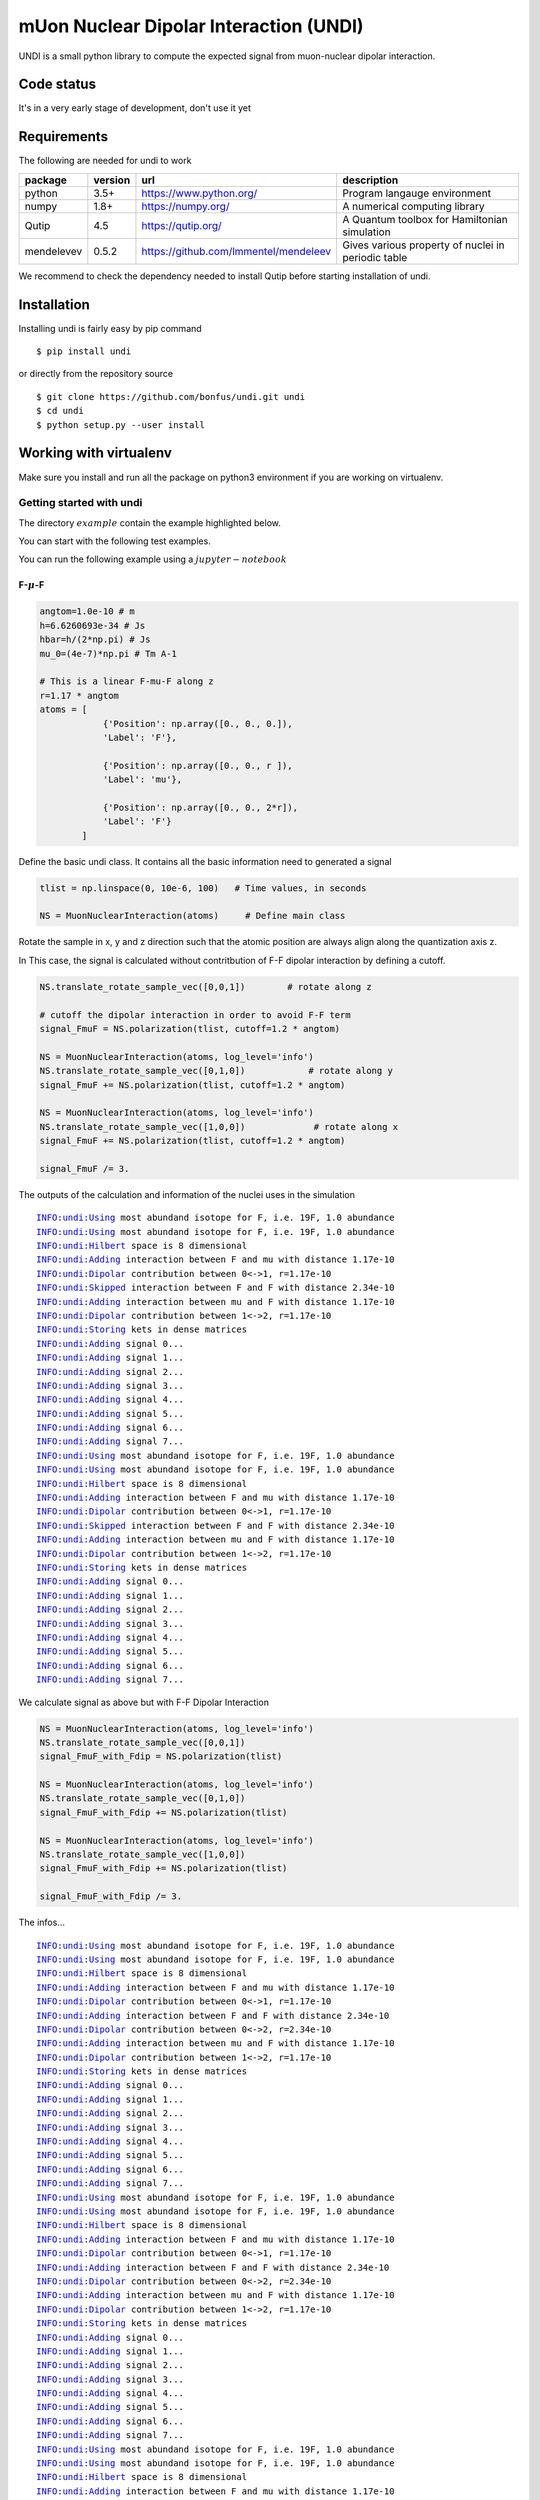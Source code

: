 mUon Nuclear Dipolar Interaction (UNDI)
=======================================

UNDI is a small python library to compute the expected signal from muon-nuclear dipolar interaction.


Code status
-----------

It's in a very early stage of development, don't use it yet

Requirements
------------

The following are needed for undi to work 

+--------------+------------+------------------------------------------+-------------------------------------------------------------+
| package      | version    |                  url                     |                   description                               |
+==============+============+==========================================+=============================================================+
| python       |   3.5+     |  https://www.python.org/                 |   Program langauge environment                              |
+--------------+------------+------------------------------------------+-------------------------------------------------------------+
| numpy        |   1.8+     |  https://numpy.org/                      | A numerical computing library                               |
+--------------+------------+------------------------------------------+-------------------------------------------------------------+
| Qutip        |    4.5     |  https://qutip.org/                      | A Quantum toolbox for Hamiltonian simulation                | 
+--------------+------------+------------------------------------------+-------------------------------------------------------------+
|mendelevev    |   0.5.2    | https://github.com/lmmentel/mendeleev    | Gives various property of nuclei in periodic table          |
+--------------+------------+------------------------------------------+-------------------------------------------------------------+


We recommend to check the dependency needed to install Qutip before starting installation of undi. 

Installation
------------

Installing undi is fairly easy by pip command 

::

 $ pip install undi 

or directly from the repository source

::

 $ git clone https://github.com/bonfus/undi.git undi
 $ cd undi
 $ python setup.py --user install
  
Working with virtualenv
-----------------------

Make sure you install and  run all the package on python3 environment if you are working on virtualenv.



=========================
Getting started with undi
=========================

The directory :math:`example` contain the example highlighted below.

You can start with the following test examples.

You can run the following example using a :math:`jupyter-notebook`


***************
F-:math:`\mu`-F
***************

.. code:: ipython3

    angtom=1.0e-10 # m
    h=6.6260693e-34 # Js
    hbar=h/(2*np.pi) # Js
    mu_0=(4e-7)*np.pi # Tm A-1
    
    # This is a linear F-mu-F along z
    r=1.17 * angtom
    atoms = [
                {'Position': np.array([0., 0., 0.]),
                'Label': 'F'},
                
                {'Position': np.array([0., 0., r ]),
                'Label': 'mu'},
                
                {'Position': np.array([0., 0., 2*r]),
                'Label': 'F'}
            ]


Define the basic undi class. It contains all the basic information need to generated a signal 

.. code:: ipython3

    tlist = np.linspace(0, 10e-6, 100)   # Time values, in seconds
    
    NS = MuonNuclearInteraction(atoms)     # Define main class
    
    
Rotate the sample in x, y and z direction such that the atomic position are always align along the quantization axis z.

In This case, the signal is calculated without contritbution of F-F dipolar interaction by defining a cutoff.

.. code:: ipython3

    NS.translate_rotate_sample_vec([0,0,1])        # rotate along z
    
    # cutoff the dipolar interaction in order to avoid F-F term
    signal_FmuF = NS.polarization(tlist, cutoff=1.2 * angtom)
    
    NS = MuonNuclearInteraction(atoms, log_level='info')
    NS.translate_rotate_sample_vec([0,1,0])            # rotate along y
    signal_FmuF += NS.polarization(tlist, cutoff=1.2 * angtom)
    
    NS = MuonNuclearInteraction(atoms, log_level='info')
    NS.translate_rotate_sample_vec([1,0,0])             # rotate along x
    signal_FmuF += NS.polarization(tlist, cutoff=1.2 * angtom)
    
    signal_FmuF /= 3.


The outputs of the calculation and information of the nuclei uses in the simulation

.. parsed-literal::

    INFO:undi:Using most abundand isotope for F, i.e. 19F, 1.0 abundance
    INFO:undi:Using most abundand isotope for F, i.e. 19F, 1.0 abundance
    INFO:undi:Hilbert space is 8 dimensional
    INFO:undi:Adding interaction between F and mu with distance 1.17e-10
    INFO:undi:Dipolar contribution between 0<->1, r=1.17e-10
    INFO:undi:Skipped interaction between F and F with distance 2.34e-10
    INFO:undi:Adding interaction between mu and F with distance 1.17e-10
    INFO:undi:Dipolar contribution between 1<->2, r=1.17e-10
    INFO:undi:Storing kets in dense matrices
    INFO:undi:Adding signal 0...
    INFO:undi:Adding signal 1...
    INFO:undi:Adding signal 2...
    INFO:undi:Adding signal 3...
    INFO:undi:Adding signal 4...
    INFO:undi:Adding signal 5...
    INFO:undi:Adding signal 6...
    INFO:undi:Adding signal 7...
    INFO:undi:Using most abundand isotope for F, i.e. 19F, 1.0 abundance
    INFO:undi:Using most abundand isotope for F, i.e. 19F, 1.0 abundance
    INFO:undi:Hilbert space is 8 dimensional
    INFO:undi:Adding interaction between F and mu with distance 1.17e-10
    INFO:undi:Dipolar contribution between 0<->1, r=1.17e-10
    INFO:undi:Skipped interaction between F and F with distance 2.34e-10
    INFO:undi:Adding interaction between mu and F with distance 1.17e-10
    INFO:undi:Dipolar contribution between 1<->2, r=1.17e-10
    INFO:undi:Storing kets in dense matrices
    INFO:undi:Adding signal 0...
    INFO:undi:Adding signal 1...
    INFO:undi:Adding signal 2...
    INFO:undi:Adding signal 3...
    INFO:undi:Adding signal 4...
    INFO:undi:Adding signal 5...
    INFO:undi:Adding signal 6...
    INFO:undi:Adding signal 7...


We calculate signal as above but with F-F Dipolar Interaction

.. code:: ipython3
    
    NS = MuonNuclearInteraction(atoms, log_level='info')
    NS.translate_rotate_sample_vec([0,0,1])
    signal_FmuF_with_Fdip = NS.polarization(tlist)
    
    NS = MuonNuclearInteraction(atoms, log_level='info')
    NS.translate_rotate_sample_vec([0,1,0])
    signal_FmuF_with_Fdip += NS.polarization(tlist)
    
    NS = MuonNuclearInteraction(atoms, log_level='info')
    NS.translate_rotate_sample_vec([1,0,0])
    signal_FmuF_with_Fdip += NS.polarization(tlist)
    
    signal_FmuF_with_Fdip /= 3.


The infos...

.. parsed-literal::

    INFO:undi:Using most abundand isotope for F, i.e. 19F, 1.0 abundance
    INFO:undi:Using most abundand isotope for F, i.e. 19F, 1.0 abundance
    INFO:undi:Hilbert space is 8 dimensional
    INFO:undi:Adding interaction between F and mu with distance 1.17e-10
    INFO:undi:Dipolar contribution between 0<->1, r=1.17e-10
    INFO:undi:Adding interaction between F and F with distance 2.34e-10
    INFO:undi:Dipolar contribution between 0<->2, r=2.34e-10
    INFO:undi:Adding interaction between mu and F with distance 1.17e-10
    INFO:undi:Dipolar contribution between 1<->2, r=1.17e-10
    INFO:undi:Storing kets in dense matrices
    INFO:undi:Adding signal 0...
    INFO:undi:Adding signal 1...
    INFO:undi:Adding signal 2...
    INFO:undi:Adding signal 3...
    INFO:undi:Adding signal 4...
    INFO:undi:Adding signal 5...
    INFO:undi:Adding signal 6...
    INFO:undi:Adding signal 7...
    INFO:undi:Using most abundand isotope for F, i.e. 19F, 1.0 abundance
    INFO:undi:Using most abundand isotope for F, i.e. 19F, 1.0 abundance
    INFO:undi:Hilbert space is 8 dimensional
    INFO:undi:Adding interaction between F and mu with distance 1.17e-10
    INFO:undi:Dipolar contribution between 0<->1, r=1.17e-10
    INFO:undi:Adding interaction between F and F with distance 2.34e-10
    INFO:undi:Dipolar contribution between 0<->2, r=2.34e-10
    INFO:undi:Adding interaction between mu and F with distance 1.17e-10
    INFO:undi:Dipolar contribution between 1<->2, r=1.17e-10
    INFO:undi:Storing kets in dense matrices
    INFO:undi:Adding signal 0...
    INFO:undi:Adding signal 1...
    INFO:undi:Adding signal 2...
    INFO:undi:Adding signal 3...
    INFO:undi:Adding signal 4...
    INFO:undi:Adding signal 5...
    INFO:undi:Adding signal 6...
    INFO:undi:Adding signal 7...
    INFO:undi:Using most abundand isotope for F, i.e. 19F, 1.0 abundance
    INFO:undi:Using most abundand isotope for F, i.e. 19F, 1.0 abundance
    INFO:undi:Hilbert space is 8 dimensional
    INFO:undi:Adding interaction between F and mu with distance 1.17e-10
    INFO:undi:Dipolar contribution between 0<->1, r=1.17e-10
    INFO:undi:Adding interaction between F and F with distance 2.34e-10
    INFO:undi:Dipolar contribution between 0<->2, r=2.34e-10
    INFO:undi:Adding interaction between mu and F with distance 1.17e-10
    INFO:undi:Dipolar contribution between 1<->2, r=1.17e-10
    INFO:undi:Storing kets in dense matrices
    INFO:undi:Adding signal 0...
    INFO:undi:Adding signal 1...
    INFO:undi:Adding signal 2...
    INFO:undi:Adding signal 3...
    INFO:undi:Adding signal 4...
    INFO:undi:Adding signal 5...
    INFO:undi:Adding signal 6...
    INFO:undi:Adding signal 7...


Generate an analytical function (:math:`G(t)`) for comparison . All relevant information can be found in J.H.Brewer et al. PRB 33 11 (1986).

:math:`G(t)=\frac{1}{6}\left[3+\cos(\sqrt{3} \omega_\text{D} t)+\left(1-\frac{1}{\sqrt{3}}\right)\cos(\frac{3-\sqrt{3}}{2}\omega_\text{D} t)+\left(1+\frac{1}{\sqrt{3}}\right)\cos(\frac{3+\sqrt{3}}{2}\omega_\text{D} t)\right]`

.. code:: ipython3
    
    def plot_brewer(interval,r):
        from numpy import cos, sin, sqrt
        omegad = (mu_0*NS.gammas['mu']*NS.gammas['F']*(hbar))
        omegad /=(4*np.pi*((r)**3))
        
        tomegad=interval*omegad
        y = (1./6.)*(3+cos(sqrt(3)*tomegad)+ \
                    (1-1/sqrt(3))*cos(((3-sqrt(3))/2)*tomegad)+ \
                    (1+1/sqrt(3))*cos(((3+sqrt(3))/2)*tomegad))#+0.05*(exp(-x/2.5))**1.5
        return y

Plot the signals calculated

.. code:: ipython3

    fig, axes = plt.subplots(1,1)
    axes.plot(tlist, signal_FmuF, label='Computed', linestyle='-')
    axes.plot(tlist, signal_FmuF_with_Fdip, label='Computed, with F-F interaction', linestyle='-.')
    axes.plot(tlist, plot_brewer(tlist, r), label='F-mu-F Brewer', linestyle=':')
    
    ticks = np.round(axes.get_xticks()*10.**6)
    axes.set_xticklabels(ticks)
    axes.set_xlabel(r'$t (\mu s)$', fontsize=20)
    axes.set_ylabel(r'$\left<P_z\right>$', fontsize=20);
    axes.grid()
    fig.legend()
    plt.show()

.. figure:: output_8_0.png
   :alt: fmuf signal
   :align: center
   :width: 400px

   F-:math:`\mu`-F Signal in LiF


In above example due to the dimensionality of Hamiltonian (:math:`8\times 8`) we used :math:`NS.polarization(tlist)`. 

The next examples explore how to use the program to deal with huge dimensional matrix.


*********************
Copper (:math:`63Cu`)
*********************

This is simulation that follws the results published in M. Celio Phys. Rev. Lett. 56 2720 (1986).

The muon and Nuclei positions are define as 

.. code:: ipython3

    angtom=1.0e-10 # m
    a=3.6212625504 # Cu lattice constant, in Angstrom
    
    Cu_Quadrupole_moment =  (-0.211) * (10**-28) # m^2
    atoms = [
        
        {'Position': np.array([0.5, 0.5, 0.5]) * a * angtom,
         'Label': 'mu'},
    
        {'Position': np.array([0.0    ,    0.5   ,     0.5])*angtom*a,
         'Label': '63Cu',
         'ElectricQuadrupoleMoment': Cu_Quadrupole_moment,
        },
        
        {'Position': np.array([0.5    ,    0.0   ,     0.5])*angtom*a,
         'Label': '63Cu',
         'ElectricQuadrupoleMoment': Cu_Quadrupole_moment,
        },
        
        {'Position': np.array([1.0    ,   0.5   ,     0.5])*angtom*a,
         'Label': '63Cu',
         'ElectricQuadrupoleMoment': Cu_Quadrupole_moment,
        },
        
        {'Position': np.array([0.5    ,    1.0   ,     0.5])*angtom*a,
         'Label': '63Cu',
         'ElectricQuadrupoleMoment': Cu_Quadrupole_moment,
        },
        
        {'Position': np.array([0.5    ,    0.5   ,     0.0])*angtom*a,
        'Label': '63Cu',
        'ElectricQuadrupoleMoment': Cu_Quadrupole_moment,
        },
        
        {'Position': np.array([0.5    ,    0.5   ,     1.0])*angtom*a,
         'Label': '63Cu',
         'ElectricQuadrupoleMoment': Cu_Quadrupole_moment,
        }
    ]


Electric field gradient generated by muon.
For more information check M. Camani et al  Phys. Rev. Lett. 39, 836 (1977) and   M. Celio Phys. Rev. Lett. 56 2720 (1986)
    
.. code:: ipython3
    
    elementary_charge=1.6021766E-19 # Coulomb 
    
    def Vzz_from_Celio_PRL():
        # 0.27 angstrom^−3 is from PRL 39 836
        # (4 pi epsilon_0)^−1 (0.27 angstrom^−3) elementary_charge = 3.8879043E20 meter^−2 ⋅ volts
        Vzz = 1.02702 * 3.8879043E20 
        # the factor 1.02702 gives exactly 3.2e6 s^-1 for omega_q quadrupole interaction strength
        # in Phys. Rev. Lett. 56 2720 (1986)
        return Vzz


A function to define the radial Electric Field Gradient (EFG) tensor that depends on the Cu-mu distance.
    
.. code:: ipython3
    
    def gen_radial_EFG(p_mu, p_N, Vzz):
        x=p_N-p_mu
        n = np.linalg.norm(x)
        x /= n; r = 1. # keeping formula below for clarity
        return -Vzz * ( (3.*np.outer(x,x)-np.eye(3)*(r**2))/r**5 ) * 0.5
    
    # add the EFG to the dictionary list of atom description
    for idx, atom in enumerate(atoms):
        if atom['Label'] == '63Cu':
            atoms[idx]['EFGTensor'] = gen_radial_EFG(atoms[0]['Position'], atom['Position'], Vzz_from_Celio_PRL())


Generating signals for varous external longitudinal fields (LF) as reported in M. Celio Phys. Rev. Lett. 56 2720 (1986)

.. code:: ipython3
 
    
    steps = 200
    tlist = np.linspace(0, 16e-6, steps)
    signals = np.zeros([6,steps], dtype=np.float)
    
    LongitudinalFields = (0.0, 0.001, 0.003, 0.007, 0.008, 0.01) # LF field in Tesla
    for idx, Bmod in enumerate(LongitudinalFields):
    
        # Put field along muon polarization, that is always z
        B = Bmod * np.array([0,0.,1.])
        NS = MuonNuclearInteraction(atoms, external_field=B, log_level='info')
    
        NS.translate_rotate_sample_vec(np.array([1.,1.,1.])) # along [111] direction
    
        print("Computing signal 4 times with LF {} T...".format(Bmod), end='', flush=True)
        signal_Cu = NS.celio(tlist,  k=2)
        for i in range(3):
            print('{}...'.format(i+1), end='', flush=True)
            signal_Cu += NS.celio(tlist, k=2)
        print('done!')
        signal_Cu /= float(i+1+1)
        del NS
    
        signals[idx]=signal_Cu


The infos. from the calculation


.. parsed-literal::

    INFO:undi.undi:Hilbert space is 8192 dimensional


.. parsed-literal::

    Computing signal 4 times with LF 0.0 T...

.. parsed-literal::

    INFO:undi.undi:Adding interaction between mu and 63Cu with distance 1.8106312752000003e-10
    INFO:undi.undi:Adding interaction between mu and 63Cu with distance 1.8106312752000003e-10
    INFO:undi.undi:Adding interaction between mu and 63Cu with distance 1.8106312752000003e-10
    INFO:undi.undi:Adding interaction between mu and 63Cu with distance 1.8106312752000003e-10
    INFO:undi.undi:Adding interaction between mu and 63Cu with distance 1.8106312752000003e-10
    INFO:undi.undi:Adding interaction between mu and 63Cu with distance 1.8106312752000003e-10


.. parsed-literal::

    1...

.. parsed-literal::

    INFO:undi.undi:Adding interaction between mu and 63Cu with distance 1.8106312752000003e-10
    INFO:undi.undi:Adding interaction between mu and 63Cu with distance 1.8106312752000003e-10
    INFO:undi.undi:Adding interaction between mu and 63Cu with distance 1.8106312752000003e-10
    INFO:undi.undi:Adding interaction between mu and 63Cu with distance 1.8106312752000003e-10
    INFO:undi.undi:Adding interaction between mu and 63Cu with distance 1.8106312752000003e-10
    INFO:undi.undi:Adding interaction between mu and 63Cu with distance 1.8106312752000003e-10


.. parsed-literal::

    2...

.. parsed-literal::

    INFO:undi.undi:Adding interaction between mu and 63Cu with distance 1.8106312752000003e-10
    INFO:undi.undi:Adding interaction between mu and 63Cu with distance 1.8106312752000003e-10
    INFO:undi.undi:Adding interaction between mu and 63Cu with distance 1.8106312752000003e-10
    INFO:undi.undi:Adding interaction between mu and 63Cu with distance 1.8106312752000003e-10
    INFO:undi.undi:Adding interaction between mu and 63Cu with distance 1.8106312752000003e-10
    INFO:undi.undi:Adding interaction between mu and 63Cu with distance 1.8106312752000003e-10


.. parsed-literal::

    3...

.. parsed-literal::

    INFO:undi.undi:Adding interaction between mu and 63Cu with distance 1.8106312752000003e-10
    INFO:undi.undi:Adding interaction between mu and 63Cu with distance 1.8106312752000003e-10
    INFO:undi.undi:Adding interaction between mu and 63Cu with distance 1.8106312752000003e-10
    INFO:undi.undi:Adding interaction between mu and 63Cu with distance 1.8106312752000003e-10
    INFO:undi.undi:Adding interaction between mu and 63Cu with distance 1.8106312752000003e-10
    INFO:undi.undi:Adding interaction between mu and 63Cu with distance 1.8106312752000003e-10
    INFO:undi.undi:Hilbert space is 8192 dimensional


.. parsed-literal::

    done!
    Computing signal 4 times with LF 0.001 T...

.. parsed-literal::

    INFO:undi.undi:Adding interaction between mu and 63Cu with distance 1.8106312752000003e-10
    INFO:undi.undi:Adding interaction between mu and 63Cu with distance 1.8106312752000003e-10
    INFO:undi.undi:Adding interaction between mu and 63Cu with distance 1.8106312752000003e-10
    INFO:undi.undi:Adding interaction between mu and 63Cu with distance 1.8106312752000003e-10
    INFO:undi.undi:Adding interaction between mu and 63Cu with distance 1.8106312752000003e-10
    INFO:undi.undi:Adding interaction between mu and 63Cu with distance 1.8106312752000003e-10


.. parsed-literal::

    1...

.. parsed-literal::

    INFO:undi.undi:Adding interaction between mu and 63Cu with distance 1.8106312752000003e-10
    INFO:undi.undi:Adding interaction between mu and 63Cu with distance 1.8106312752000003e-10
    INFO:undi.undi:Adding interaction between mu and 63Cu with distance 1.8106312752000003e-10
    INFO:undi.undi:Adding interaction between mu and 63Cu with distance 1.8106312752000003e-10
    INFO:undi.undi:Adding interaction between mu and 63Cu with distance 1.8106312752000003e-10
    INFO:undi.undi:Adding interaction between mu and 63Cu with distance 1.8106312752000003e-10


.. parsed-literal::

    2...

.. parsed-literal::

    INFO:undi.undi:Adding interaction between mu and 63Cu with distance 1.8106312752000003e-10
    INFO:undi.undi:Adding interaction between mu and 63Cu with distance 1.8106312752000003e-10
    INFO:undi.undi:Adding interaction between mu and 63Cu with distance 1.8106312752000003e-10
    INFO:undi.undi:Adding interaction between mu and 63Cu with distance 1.8106312752000003e-10
    INFO:undi.undi:Adding interaction between mu and 63Cu with distance 1.8106312752000003e-10
    INFO:undi.undi:Adding interaction between mu and 63Cu with distance 1.8106312752000003e-10


.. parsed-literal::

    3...

.. parsed-literal::

    INFO:undi.undi:Adding interaction between mu and 63Cu with distance 1.8106312752000003e-10
    INFO:undi.undi:Adding interaction between mu and 63Cu with distance 1.8106312752000003e-10
    INFO:undi.undi:Adding interaction between mu and 63Cu with distance 1.8106312752000003e-10
    INFO:undi.undi:Adding interaction between mu and 63Cu with distance 1.8106312752000003e-10
    INFO:undi.undi:Adding interaction between mu and 63Cu with distance 1.8106312752000003e-10
    INFO:undi.undi:Adding interaction between mu and 63Cu with distance 1.8106312752000003e-10
    INFO:undi.undi:Hilbert space is 8192 dimensional


.. parsed-literal::

    done!
    Computing signal 4 times with LF 0.003 T...

.. parsed-literal::

    INFO:undi.undi:Adding interaction between mu and 63Cu with distance 1.8106312752000003e-10
    INFO:undi.undi:Adding interaction between mu and 63Cu with distance 1.8106312752000003e-10
    INFO:undi.undi:Adding interaction between mu and 63Cu with distance 1.8106312752000003e-10
    INFO:undi.undi:Adding interaction between mu and 63Cu with distance 1.8106312752000003e-10
    INFO:undi.undi:Adding interaction between mu and 63Cu with distance 1.8106312752000003e-10
    INFO:undi.undi:Adding interaction between mu and 63Cu with distance 1.8106312752000003e-10


.. parsed-literal::

    1...

.. parsed-literal::

    INFO:undi.undi:Adding interaction between mu and 63Cu with distance 1.8106312752000003e-10
    INFO:undi.undi:Adding interaction between mu and 63Cu with distance 1.8106312752000003e-10
    INFO:undi.undi:Adding interaction between mu and 63Cu with distance 1.8106312752000003e-10
    INFO:undi.undi:Adding interaction between mu and 63Cu with distance 1.8106312752000003e-10
    INFO:undi.undi:Adding interaction between mu and 63Cu with distance 1.8106312752000003e-10
    INFO:undi.undi:Adding interaction between mu and 63Cu with distance 1.8106312752000003e-10


.. parsed-literal::

    2...

.. parsed-literal::

    INFO:undi.undi:Adding interaction between mu and 63Cu with distance 1.8106312752000003e-10
    INFO:undi.undi:Adding interaction between mu and 63Cu with distance 1.8106312752000003e-10
    INFO:undi.undi:Adding interaction between mu and 63Cu with distance 1.8106312752000003e-10
    INFO:undi.undi:Adding interaction between mu and 63Cu with distance 1.8106312752000003e-10
    INFO:undi.undi:Adding interaction between mu and 63Cu with distance 1.8106312752000003e-10
    INFO:undi.undi:Adding interaction between mu and 63Cu with distance 1.8106312752000003e-10


.. parsed-literal::

    3...

.. parsed-literal::

    INFO:undi.undi:Adding interaction between mu and 63Cu with distance 1.8106312752000003e-10
    INFO:undi.undi:Adding interaction between mu and 63Cu with distance 1.8106312752000003e-10
    INFO:undi.undi:Adding interaction between mu and 63Cu with distance 1.8106312752000003e-10
    INFO:undi.undi:Adding interaction between mu and 63Cu with distance 1.8106312752000003e-10
    INFO:undi.undi:Adding interaction between mu and 63Cu with distance 1.8106312752000003e-10
    INFO:undi.undi:Adding interaction between mu and 63Cu with distance 1.8106312752000003e-10
    INFO:undi.undi:Hilbert space is 8192 dimensional


.. parsed-literal::

    done!
    Computing signal 4 times with LF 0.007 T...

.. parsed-literal::

    INFO:undi.undi:Adding interaction between mu and 63Cu with distance 1.8106312752000003e-10
    INFO:undi.undi:Adding interaction between mu and 63Cu with distance 1.8106312752000003e-10
    INFO:undi.undi:Adding interaction between mu and 63Cu with distance 1.8106312752000003e-10
    INFO:undi.undi:Adding interaction between mu and 63Cu with distance 1.8106312752000003e-10
    INFO:undi.undi:Adding interaction between mu and 63Cu with distance 1.8106312752000003e-10
    INFO:undi.undi:Adding interaction between mu and 63Cu with distance 1.8106312752000003e-10


.. parsed-literal::

    1...

.. parsed-literal::

    INFO:undi.undi:Adding interaction between mu and 63Cu with distance 1.8106312752000003e-10
    INFO:undi.undi:Adding interaction between mu and 63Cu with distance 1.8106312752000003e-10
    INFO:undi.undi:Adding interaction between mu and 63Cu with distance 1.8106312752000003e-10
    INFO:undi.undi:Adding interaction between mu and 63Cu with distance 1.8106312752000003e-10
    INFO:undi.undi:Adding interaction between mu and 63Cu with distance 1.8106312752000003e-10
    INFO:undi.undi:Adding interaction between mu and 63Cu with distance 1.8106312752000003e-10


.. parsed-literal::

    2...

.. parsed-literal::

    INFO:undi.undi:Adding interaction between mu and 63Cu with distance 1.8106312752000003e-10
    INFO:undi.undi:Adding interaction between mu and 63Cu with distance 1.8106312752000003e-10
    INFO:undi.undi:Adding interaction between mu and 63Cu with distance 1.8106312752000003e-10
    INFO:undi.undi:Adding interaction between mu and 63Cu with distance 1.8106312752000003e-10
    INFO:undi.undi:Adding interaction between mu and 63Cu with distance 1.8106312752000003e-10
    INFO:undi.undi:Adding interaction between mu and 63Cu with distance 1.8106312752000003e-10


.. parsed-literal::

    3...

.. parsed-literal::

    INFO:undi.undi:Adding interaction between mu and 63Cu with distance 1.8106312752000003e-10
    INFO:undi.undi:Adding interaction between mu and 63Cu with distance 1.8106312752000003e-10
    INFO:undi.undi:Adding interaction between mu and 63Cu with distance 1.8106312752000003e-10
    INFO:undi.undi:Adding interaction between mu and 63Cu with distance 1.8106312752000003e-10
    INFO:undi.undi:Adding interaction between mu and 63Cu with distance 1.8106312752000003e-10
    INFO:undi.undi:Adding interaction between mu and 63Cu with distance 1.8106312752000003e-10
    INFO:undi.undi:Hilbert space is 8192 dimensional


.. parsed-literal::

    done!
    Computing signal 4 times with LF 0.008 T...

.. parsed-literal::

    INFO:undi.undi:Adding interaction between mu and 63Cu with distance 1.8106312752000003e-10
    INFO:undi.undi:Adding interaction between mu and 63Cu with distance 1.8106312752000003e-10
    INFO:undi.undi:Adding interaction between mu and 63Cu with distance 1.8106312752000003e-10
    INFO:undi.undi:Adding interaction between mu and 63Cu with distance 1.8106312752000003e-10
    INFO:undi.undi:Adding interaction between mu and 63Cu with distance 1.8106312752000003e-10
    INFO:undi.undi:Adding interaction between mu and 63Cu with distance 1.8106312752000003e-10


.. parsed-literal::

    1...

.. parsed-literal::

    INFO:undi.undi:Adding interaction between mu and 63Cu with distance 1.8106312752000003e-10
    INFO:undi.undi:Adding interaction between mu and 63Cu with distance 1.8106312752000003e-10
    INFO:undi.undi:Adding interaction between mu and 63Cu with distance 1.8106312752000003e-10
    INFO:undi.undi:Adding interaction between mu and 63Cu with distance 1.8106312752000003e-10
    INFO:undi.undi:Adding interaction between mu and 63Cu with distance 1.8106312752000003e-10
    INFO:undi.undi:Adding interaction between mu and 63Cu with distance 1.8106312752000003e-10


.. parsed-literal::

    2...

.. parsed-literal::

    INFO:undi.undi:Adding interaction between mu and 63Cu with distance 1.8106312752000003e-10
    INFO:undi.undi:Adding interaction between mu and 63Cu with distance 1.8106312752000003e-10
    INFO:undi.undi:Adding interaction between mu and 63Cu with distance 1.8106312752000003e-10
    INFO:undi.undi:Adding interaction between mu and 63Cu with distance 1.8106312752000003e-10
    INFO:undi.undi:Adding interaction between mu and 63Cu with distance 1.8106312752000003e-10
    INFO:undi.undi:Adding interaction between mu and 63Cu with distance 1.8106312752000003e-10


.. parsed-literal::

    3...

.. parsed-literal::

    INFO:undi.undi:Adding interaction between mu and 63Cu with distance 1.8106312752000003e-10
    INFO:undi.undi:Adding interaction between mu and 63Cu with distance 1.8106312752000003e-10
    INFO:undi.undi:Adding interaction between mu and 63Cu with distance 1.8106312752000003e-10
    INFO:undi.undi:Adding interaction between mu and 63Cu with distance 1.8106312752000003e-10
    INFO:undi.undi:Adding interaction between mu and 63Cu with distance 1.8106312752000003e-10
    INFO:undi.undi:Adding interaction between mu and 63Cu with distance 1.8106312752000003e-10
    INFO:undi.undi:Hilbert space is 8192 dimensional


.. parsed-literal::

    done!
    Computing signal 4 times with LF 0.01 T...

.. parsed-literal::

    INFO:undi.undi:Adding interaction between mu and 63Cu with distance 1.8106312752000003e-10
    INFO:undi.undi:Adding interaction between mu and 63Cu with distance 1.8106312752000003e-10
    INFO:undi.undi:Adding interaction between mu and 63Cu with distance 1.8106312752000003e-10
    INFO:undi.undi:Adding interaction between mu and 63Cu with distance 1.8106312752000003e-10
    INFO:undi.undi:Adding interaction between mu and 63Cu with distance 1.8106312752000003e-10
    INFO:undi.undi:Adding interaction between mu and 63Cu with distance 1.8106312752000003e-10


.. parsed-literal::

    1...

.. parsed-literal::

    INFO:undi.undi:Adding interaction between mu and 63Cu with distance 1.8106312752000003e-10
    INFO:undi.undi:Adding interaction between mu and 63Cu with distance 1.8106312752000003e-10
    INFO:undi.undi:Adding interaction between mu and 63Cu with distance 1.8106312752000003e-10
    INFO:undi.undi:Adding interaction between mu and 63Cu with distance 1.8106312752000003e-10
    INFO:undi.undi:Adding interaction between mu and 63Cu with distance 1.8106312752000003e-10
    INFO:undi.undi:Adding interaction between mu and 63Cu with distance 1.8106312752000003e-10


.. parsed-literal::

    2...

.. parsed-literal::

    INFO:undi.undi:Adding interaction between mu and 63Cu with distance 1.8106312752000003e-10
    INFO:undi.undi:Adding interaction between mu and 63Cu with distance 1.8106312752000003e-10
    INFO:undi.undi:Adding interaction between mu and 63Cu with distance 1.8106312752000003e-10
    INFO:undi.undi:Adding interaction between mu and 63Cu with distance 1.8106312752000003e-10
    INFO:undi.undi:Adding interaction between mu and 63Cu with distance 1.8106312752000003e-10
    INFO:undi.undi:Adding interaction between mu and 63Cu with distance 1.8106312752000003e-10


.. parsed-literal::

    3...

.. parsed-literal::

    INFO:undi.undi:Adding interaction between mu and 63Cu with distance 1.8106312752000003e-10
    INFO:undi.undi:Adding interaction between mu and 63Cu with distance 1.8106312752000003e-10
    INFO:undi.undi:Adding interaction between mu and 63Cu with distance 1.8106312752000003e-10
    INFO:undi.undi:Adding interaction between mu and 63Cu with distance 1.8106312752000003e-10
    INFO:undi.undi:Adding interaction between mu and 63Cu with distance 1.8106312752000003e-10
    INFO:undi.undi:Adding interaction between mu and 63Cu with distance 1.8106312752000003e-10


.. parsed-literal::

    done!

Ploting the results...
        
.. code:: ipython3

    fig, axes = plt.subplots(1,1)
    for i, Bmod in enumerate(LongitudinalFields):
        color = list(np.random.choice(range(256), size=3)/256)
        axes.plot(1e6*tlist, signals[i], label='{} mT'.format(Bmod*1e3), linestyle='-', color=color)
    axes.set_ylim((-0.1,1.1))
    axes.set_xlabel(r'$t (\mu s)$', fontsize=20)
    axes.set_ylabel(r'$P_z(t)$', fontsize=20);
    axes.grid()
    plt.legend()
    plt.show()


.. figure:: output_15_0.png
   :alt: Cu signal
   :align: center
   :width: 400px
   
   Muon spin polarization along the [111] direction as a function of time for various applied longitudinal fields.
   


`Issues <https://github.com/bonfus/undi/issues>`_
-------------------------------------------------

submit `issues`_ regarding the code and examples.
